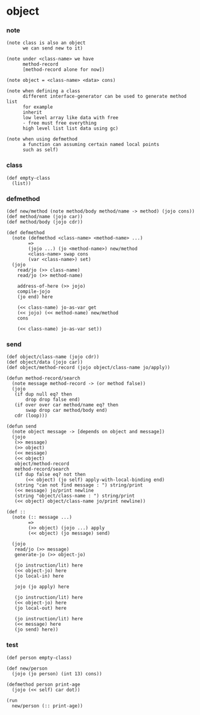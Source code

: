 * object

*** note

    #+begin_src jojo
    (note class is also an object
          we can send new to it)

    (note under <class-name> we have
          method-record
          [method-record alone for now])

    (note object = <class-name> <data> cons)

    (note when defining a class
          different interface-generator can be used to generate method list
          for example
          inherit
          low level array like data with free
          - free must free everything
          high level list list data using gc)

    (note when using defmethod
          a function can assuming certain named local points
          such as self)
    #+end_src

*** class

    #+begin_src jojo
    (def empty-class
      (list))
    #+end_src

*** defmethod

    #+begin_src jojo
    (def new/method (note method/body method/name -> method) (jojo cons))
    (def method/name (jojo car))
    (def method/body (jojo cdr))

    (def defmethod
      (note (defmethod <class-name> <method-name> ...)
            =>
            (jojo ...) (jo <method-name>) new/method
            <class-name> swap cons
            (var <class-name>) set)
      (jojo
        read/jo (>> class-name)
        read/jo (>> method-name)

        address-of-here (>> jojo)
        compile-jojo
        (jo end) here

        (<< class-name) jo-as-var get
        (<< jojo) (<< method-name) new/method
        cons

        (<< class-name) jo-as-var set))
    #+end_src

*** send

    #+begin_src jojo
    (def object/class-name (jojo cdr))
    (def object/data (jojo car))
    (def object/method-record (jojo object/class-name jo/apply))

    (defun method-record/search
      (note message method-record -> (or method false))
      (jojo
       (if dup null eq? then
           drop drop false end)
       (if over over car method/name eq? then
           swap drop car method/body end)
       cdr (loop)))

    (defun send
      (note object message -> [depends on object and message])
      (jojo
       (>> message)
       (>> object)
       (<< message)
       (<< object)
       object/method-record
       method-record/search
       (if dup false eq? not then
           (<< object) (jo self) apply-with-local-binding end)
       (string "can not find message : ") string/print
       (<< message) jo/print newline
       (string "object/class-name : ") string/print
       (<< object) object/class-name jo/print newline))

    (def ::
      (note (:: message ...)
            =>
            (>> object) (jojo ...) apply
            (<< object) (jo message) send)

      (jojo
       read/jo (>> message)
       generate-jo (>> object-jo)

       (jo instruction/lit) here
       (<< object-jo) here
       (jo local-in) here

       jojo (jo apply) here

       (jo instruction/lit) here
       (<< object-jo) here
       (jo local-out) here

       (jo instruction/lit) here
       (<< message) here
       (jo send) here))
    #+end_src

*** test

    #+begin_src jojo
    (def person empty-class)

    (def new/person
      (jojo (jo person) (int 13) cons))

    (defmethod person print-age
      (jojo (<< self) car dot))

    (run
      new/person (:: print-age))
    #+end_src
